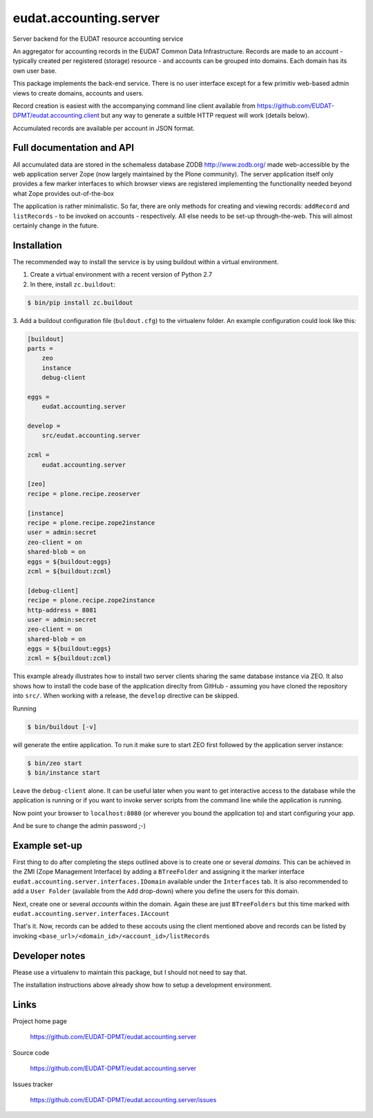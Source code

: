 =======================
eudat.accounting.server
=======================

Server backend for the EUDAT resource accounting service

An aggregator for accounting records in the EUDAT
Common Data Infrastructure. Records are made to an 
account - typically created per registered (storage)
resource - and accounts can be grouped into domains.
Each domain has its own user base.

This package implements the back-end service. There
is no user interface except for a few primitiv web-based
admin views to create domains, accounts and users.

Record creation is easiest with the accompanying command
line client available from https://github.com/EUDAT-DPMT/eudat.accounting.client
but any way to generate a suitble HTTP request will work
(details below).

Accumulated records are available per account in JSON format.


Full documentation and API
==========================

All accumulated data are stored in the schemaless database
ZODB http://www.zodb.org/ made web-accessible by the web 
application server Zope (now largely maintained by the 
Plone community).
The server application itself only provides a few marker
interfaces to which browser views are registered implementing
the functionality needed beyond what Zope provides out-of-the-box

The application is rather minimalistic. So far, there are only
methods for creating and viewing records: ``addRecord`` and
``listRecords`` - to be invoked on accounts - respectively. 
All else needs to be set-up through-the-web. 
This will almost certainly change in the future.


Installation
============

The recommended way to install the service is by using buildout 
within a virtual environment. 

1. Create a virtual environment with a recent version of Python 2.7

2. In there, install ``zc.buildout``:

.. code:: console

  $ bin/pip install zc.buildout

3. Add a buildout configuration file (``buldout.cfg``) to 
the virtualenv folder. An example configuration could look like this:

.. code:: console

  [buildout]
  parts = 
      zeo
      instance
      debug-client
  
  eggs = 
      eudat.accounting.server

  develop = 
      src/eudat.accounting.server
  
  zcml = 
      eudat.accounting.server

  [zeo]
  recipe = plone.recipe.zeoserver

  [instance]
  recipe = plone.recipe.zope2instance 
  user = admin:secret
  zeo-client = on
  shared-blob = on
  eggs = ${buildout:eggs}
  zcml = ${buildout:zcml}

  [debug-client]
  recipe = plone.recipe.zope2instance
  http-address = 8081
  user = admin:secret
  zeo-client = on
  shared-blob = on
  eggs = ${buildout:eggs}
  zcml = ${buildout:zcml}

This example already illustrates how to install two server clients
sharing the same database instance via ZEO. It also shows how to
install the code base of the application direclty from GitHub - 
assuming you have cloned the repository into ``src/``. When 
working with a release, the ``develop`` directive can be skipped.

Running 

.. code:: console

  $ bin/buildout [-v]

will generate the entire application. To run it make sure to
start ZEO first followed by the application server instance:

.. code:: console

  $ bin/zeo start
  $ bin/instance start

Leave the ``debug-client`` alone. It can be useful later when
you want to get interactive access to the database while the
application is running or if you want to invoke server scripts
from the command line while the application is running.

Now point your browser to ``localhost:8080`` (or wherever you
bound the application to) and start configuring your app.

And be sure to change the admin password ;-)
 
Example set-up
==============

First thing to do after completing the steps outlined above is
to create one or several *domains*. This can be achieved in the
ZMI (Zope Management Interface) by adding a ``BTreeFolder`` and
assigning it the marker interface ``eudat.accounting.server.interfaces.IDomain``
available under the ``Interfaces`` tab. It is also recommended to 
add a ``User Folder`` (available from the ``Add`` drop-down)
where you define the users for this domain.

Next, create one or several *accounts* within the domain. Again these
are just ``BTreeFolders`` but this time marked with
``eudat.accounting.server.interfaces.IAccount``

That's it. Now, records can be added to these accouts using 
the client mentioned above and records can be listed by invoking
``<base_url>/<domain_id>/<account_id>/listRecords``


Developer notes
===============

Please use a virtualenv to maintain this package, but I should not need to say that.

The installation instructions above already show how to setup 
a development environment.

Links
=====

Project home page

  https://github.com/EUDAT-DPMT/eudat.accounting.server

Source code

  https://github.com/EUDAT-DPMT/eudat.accounting.server

Issues tracker

  https://github.com/EUDAT-DPMT/eudat.accounting.server/issues

